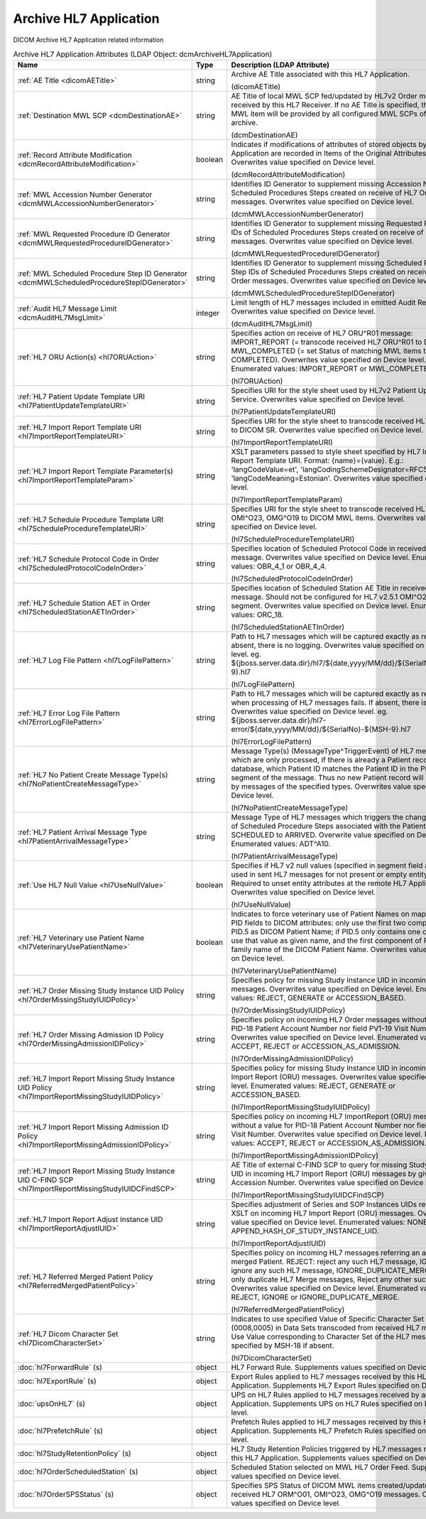 Archive HL7 Application
=======================
DICOM Archive HL7 Application related information

.. tabularcolumns:: |p{4cm}|l|p{8cm}|
.. csv-table:: Archive HL7 Application Attributes (LDAP Object: dcmArchiveHL7Application)
    :header: Name, Type, Description (LDAP Attribute)
    :widths: 23, 7, 70

    "
    .. _dicomAETitle:

    :ref:`AE Title <dicomAETitle>`",string,"Archive AE Title associated with this HL7 Application.

    (dicomAETitle)"
    "
    .. _dcmDestinationAE:

    :ref:`Destination MWL SCP <dcmDestinationAE>`",string,"AE Title of local MWL SCP fed/updated by HL7v2 Order message received by this HL7 Receiver. If no AE Title is specified, the created MWL item will be provided by all configured MWL SCPs of the archive.

    (dcmDestinationAE)"
    "
    .. _dcmRecordAttributeModification:

    :ref:`Record Attribute Modification <dcmRecordAttributeModification>`",boolean,"Indicates if modifications of attributes of stored objects by this HL7 Application are recorded in Items of the Original Attributes Sequence. Overwrites value specified on Device level.

    (dcmRecordAttributeModification)"
    "
    .. _dcmMWLAccessionNumberGenerator:

    :ref:`MWL Accession Number Generator <dcmMWLAccessionNumberGenerator>`",string,"Identifies ID Generator to supplement missing Accession Numbers of Scheduled Procedures Steps created on receive of HL7 Order messages. Overwrites value specified on Device level.

    (dcmMWLAccessionNumberGenerator)"
    "
    .. _dcmMWLRequestedProcedureIDGenerator:

    :ref:`MWL Requested Procedure ID Generator <dcmMWLRequestedProcedureIDGenerator>`",string,"Identifies ID Generator to supplement missing Requested Procedure IDs of Scheduled Procedures Steps created on receive of HL7 Order messages. Overwrites value specified on Device level.

    (dcmMWLRequestedProcedureIDGenerator)"
    "
    .. _dcmMWLScheduledProcedureStepIDGenerator:

    :ref:`MWL Scheduled Procedure Step ID Generator <dcmMWLScheduledProcedureStepIDGenerator>`",string,"Identifies ID Generator to supplement missing Scheduled Procedure Step IDs of Scheduled Procedures Steps created on receive of HL7 Order messages. Overwrites value specified on Device level.

    (dcmMWLScheduledProcedureStepIDGenerator)"
    "
    .. _dcmAuditHL7MsgLimit:

    :ref:`Audit HL7 Message Limit <dcmAuditHL7MsgLimit>`",integer,"Limit length of HL7 messages included in emitted Audit Records. Overwrites value specified on Device level.

    (dcmAuditHL7MsgLimit)"
    "
    .. _hl7ORUAction:

    :ref:`HL7 ORU Action(s) <hl7ORUAction>`",string,"Specifies action on receive of HL7 ORU^R01 message: IMPORT_REPORT (= transcode received HL7 ORU^R01 to DICOM SR), MWL_COMPLETED (= set Status of matching MWL items to COMPLETED). Overwrites value specified on Device level. Enumerated values: IMPORT_REPORT or MWL_COMPLETED.

    (hl7ORUAction)"
    "
    .. _hl7PatientUpdateTemplateURI:

    :ref:`HL7 Patient Update Template URI <hl7PatientUpdateTemplateURI>`",string,"Specifies URI for the style sheet used by HL7v2 Patient Update Service. Overwrites value specified on Device level.

    (hl7PatientUpdateTemplateURI)"
    "
    .. _hl7ImportReportTemplateURI:

    :ref:`HL7 Import Report Template URI <hl7ImportReportTemplateURI>`",string,"Specifies URI for the style sheet to transcode received HL7 ORU^R01 to DICOM SR. Overwrites value specified on Device level.

    (hl7ImportReportTemplateURI)"
    "
    .. _hl7ImportReportTemplateParam:

    :ref:`HL7 Import Report Template Parameter(s) <hl7ImportReportTemplateParam>`",string,"XSLT parameters passed to style sheet specified by HL7 Import Report Template URI. Format: {name}={value}. E.g.: 'langCodeValue=et', 'langCodingSchemeDesignator=RFC5646', 'langCodeMeaning=Estonian'. Overwrites value specified on Device level.

    (hl7ImportReportTemplateParam)"
    "
    .. _hl7ScheduleProcedureTemplateURI:

    :ref:`HL7 Schedule Procedure Template URI <hl7ScheduleProcedureTemplateURI>`",string,"Specifies URI for the style sheet to transcode received HL7 ORM^O01, OMI^O23, OMG^O19 to DICOM MWL items. Overwrites value specified on Device level.

    (hl7ScheduleProcedureTemplateURI)"
    "
    .. _hl7ScheduledProtocolCodeInOrder:

    :ref:`HL7 Schedule Protocol Code in Order <hl7ScheduledProtocolCodeInOrder>`",string,"Specifies location of Scheduled Protocol Code in received HL7 Order message. Overwrites value specified on Device level. Enumerated values: OBR_4_1 or OBR_4_4.

    (hl7ScheduledProtocolCodeInOrder)"
    "
    .. _hl7ScheduledStationAETInOrder:

    :ref:`HL7 Schedule Station AET in Order <hl7ScheduledStationAETInOrder>`",string,"Specifies location of Scheduled Station AE Title in received HL7 Order message. Should not be configured for HL7 v2.5.1 OMI^O23 with IPC segment. Overwrites value specified on Device level. Enumerated values: ORC_18.

    (hl7ScheduledStationAETInOrder)"
    "
    .. _hl7LogFilePattern:

    :ref:`HL7 Log File Pattern <hl7LogFilePattern>`",string,"Path to HL7 messages which will be captured exactly as received. If absent, there is no logging. Overwrites value specified on Device level. eg. ${jboss.server.data.dir}/hl7/${date,yyyy/MM/dd}/${SerialNo}-${MSH-9}.hl7

    (hl7LogFilePattern)"
    "
    .. _hl7ErrorLogFilePattern:

    :ref:`HL7 Error Log File Pattern <hl7ErrorLogFilePattern>`",string,"Path to HL7 messages which will be captured exactly as received, when processing of HL7 messages fails. If absent, there is no logging. Overwrites value specified on Device level. eg. ${jboss.server.data.dir}/hl7-error/${date,yyyy/MM/dd}/${SerialNo}-${MSH-9}.hl7

    (hl7ErrorLogFilePattern)"
    "
    .. _hl7NoPatientCreateMessageType:

    :ref:`HL7 No Patient Create Message Type(s) <hl7NoPatientCreateMessageType>`",string,"Message Type(s) (MessageType^TriggerEvent) of HL7 messages which are only processed, if there is already a Patient record in the database, which Patient ID matches the Patient ID in the PID or MRG segment of the message. Thus no new Patient record will be created by messages of the specified types. Overwrites value specified on Device level.

    (hl7NoPatientCreateMessageType)"
    "
    .. _hl7PatientArrivalMessageType:

    :ref:`HL7 Patient Arrival Message Type <hl7PatientArrivalMessageType>`",string,"Message Type of HL7 messages which triggers the change the status of Scheduled Procedure Steps associated with the Patient from SCHEDULED to ARRIVED. Overwrite value specified on Device level. Enumerated values: ADT^A10.

    (hl7PatientArrivalMessageType)"
    "
    .. _hl7UseNullValue:

    :ref:`Use HL7 Null Value <hl7UseNullValue>`",boolean,"Specifies if HL7 v2 null values (specified in segment field as `|""""|`) are used in sent HL7 messages for not present or empty entity attributes. Required to unset entity attributes at the remote HL7 Application. Overwrites value specified on Device level.

    (hl7UseNullValue)"
    "
    .. _hl7VeterinaryUsePatientName:

    :ref:`HL7 Veterinary use Patient Name <hl7VeterinaryUsePatientName>`",boolean,"Indicates to force veterinary use of Patient Names on mapping HL7 PID fields to DICOM attributes: only use the first two components of PID.5 as DICOM Patient Name; if PID.5 only contains one component, use that value as given name, and the first component of PID.9 as family name of the DICOM Patient Name. Overwrites value specified on Device level.

    (hl7VeterinaryUsePatientName)"
    "
    .. _hl7OrderMissingStudyIUIDPolicy:

    :ref:`HL7 Order Missing Study Instance UID Policy <hl7OrderMissingStudyIUIDPolicy>`",string,"Specifies policy for missing Study Instance UID in incoming HL7 Order messages. Overwrites value specified on Device level. Enumerated values: REJECT, GENERATE or ACCESSION_BASED.

    (hl7OrderMissingStudyIUIDPolicy)"
    "
    .. _hl7OrderMissingAdmissionIDPolicy:

    :ref:`HL7 Order Missing Admission ID Policy <hl7OrderMissingAdmissionIDPolicy>`",string,"Specifies policy on incoming HL7 Order messages without a value for PID-18 Patient Account Number nor field PV1-19 Visit Number. Overwrites value specified on Device level. Enumerated values: ACCEPT, REJECT or ACCESSION_AS_ADMISSION.

    (hl7OrderMissingAdmissionIDPolicy)"
    "
    .. _hl7ImportReportMissingStudyIUIDPolicy:

    :ref:`HL7 Import Report Missing Study Instance UID Policy <hl7ImportReportMissingStudyIUIDPolicy>`",string,"Specifies policy for missing Study Instance UID in incoming HL7 Import Report (ORU) messages. Overwrites value specified on Device level. Enumerated values: REJECT, GENERATE or ACCESSION_BASED.

    (hl7ImportReportMissingStudyIUIDPolicy)"
    "
    .. _hl7ImportReportMissingAdmissionIDPolicy:

    :ref:`HL7 Import Report Missing Admission ID Policy <hl7ImportReportMissingAdmissionIDPolicy>`",string,"Specifies policy on incoming HL7 ImportReport (ORU) messages without a value for PID-18 Patient Account Number nor field PV1-19 Visit Number. Overwrites value specified on Device level. Enumerated values: ACCEPT, REJECT or ACCESSION_AS_ADMISSION.

    (hl7ImportReportMissingAdmissionIDPolicy)"
    "
    .. _hl7ImportReportMissingStudyIUIDCFindSCP:

    :ref:`HL7 Import Report Missing Study Instance UID C-FIND SCP <hl7ImportReportMissingStudyIUIDCFindSCP>`",string,"AE Title of external C-FIND SCP to query for missing Study Instance UID in incoming HL7 Import Report (ORU) messages by given Accession Number. Overwrites value specified on Device level.

    (hl7ImportReportMissingStudyIUIDCFindSCP)"
    "
    .. _hl7ImportReportAdjustIUID:

    :ref:`HL7 Import Report Adjust Instance UID <hl7ImportReportAdjustIUID>`",string,"Specifies adjustment of Series and SOP Instances UIDs returned by XSLT on incoming HL7 Import Report (ORU) messages. Overwrites value specified on Device level. Enumerated values: NONE or APPEND_HASH_OF_STUDY_INSTANCE_UID.

    (hl7ImportReportAdjustIUID)"
    "
    .. _hl7ReferredMergedPatientPolicy:

    :ref:`HL7 Referred Merged Patient Policy <hl7ReferredMergedPatientPolicy>`",string,"Specifies policy on incoming HL7 messages referring an already merged Patient. REJECT: reject any such HL7 message, IGNORE: ignore any such HL7 message, IGNORE_DUPLICATE_MERGE: Ignore only duplicate HL7 Merge messages, Reject any other such Message. Overwrites value specified on Device level. Enumerated values: REJECT, IGNORE or IGNORE_DUPLICATE_MERGE.

    (hl7ReferredMergedPatientPolicy)"
    "
    .. _hl7DicomCharacterSet:

    :ref:`HL7 Dicom Character Set <hl7DicomCharacterSet>`",string,"Indicates to use specified Value of Specific Character Set (0008,0005) in Data Sets transcoded from received HL7 messages. Use Value corresponding to Character Set of the HL7 message specified by MSH-18 if absent.

    (hl7DicomCharacterSet)"
    ":doc:`hl7ForwardRule` (s)",object,"HL7 Forward Rule. Supplements values specified on Device level."
    ":doc:`hl7ExportRule` (s)",object,"Export Rules applied to HL7 messages received by this HL7 Application. Supplements HL7 Export Rules specified on Device level."
    ":doc:`upsOnHL7` (s)",object,"UPS on HL7 Rules applied to HL7 messages received by any HL7 Application. Supplements UPS on HL7 Rules specified on Device level."
    ":doc:`hl7PrefetchRule` (s)",object,"Prefetch Rules applied to HL7 messages received by this HL7 Application. Supplements HL7 Prefetch Rules specified on Device level."
    ":doc:`hl7StudyRetentionPolicy` (s)",object,"HL7 Study Retention Policies triggered by HL7 messages received by this HL7 Application. Supplements values specified on Device level."
    ":doc:`hl7OrderScheduledStation` (s)",object,"Scheduled Station selected on MWL HL7 Order Feed. Supplements values specified on Device level."
    ":doc:`hl7OrderSPSStatus` (s)",object,"Specifies SPS Status of DICOM MWL items created/updated on received HL7 ORM^O01, OMI^O23, OMG^O19 messages. Overwrites values specified on Device level."

